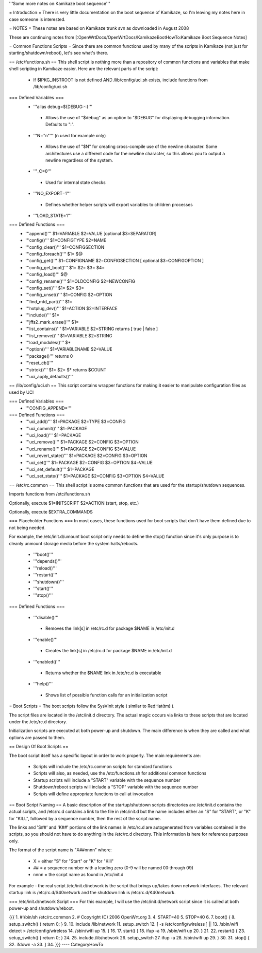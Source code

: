 '''Some more notes on Kamikaze boot sequence'''

= Introduction =
There is very little documentation on the boot sequence of Kamikaze, so I'm leaving my notes here in case someone is interested.

= NOTES =
These notes are based on Kamikaze trunk svn as downloaded in August 2008

These are continuing notes from [:OpenWrtDocs/OpenWrtDocs/KamikazeBootHowTo:Kamikaze Boot Sequence Notes]

= Common Functions Scripts =
Since there are common functions used by many of the scripts in Kamikaze (not just for starting/shutdown/reboot), let's see what's there.

== /etc/functions.sh ==
This shell script is nothing more than a repository of common functions and variables that make shell scripting in Kamikaze easier. Here are the relevant parts of the script:

 * If $IPKG_INSTROOT is not defined AND /lib/config/uci.sh exists, include functions from /lib/config/uci.sh

=== Defined Variables ===
 * '''alias debug=${DEBUG:-:}'''
  * Allows the use of "$debug" as an option to "$DEBUG" for displaying debugging information. Defaults to ":".

 * '''N="\n"''' (\n used for example only)
  * Allows the use of "$N" for creating cross-compile use of the newline character. Some architectures use a different code for the newline character, so this allows you to output a newline regardless of the system.

 * '''_C=0'''
  * Used for internal state checks

 * '''NO_EXPORT=1'''
  * Defines whether helper scripts will export variables to children processes

 * '''LOAD_STATE=1'''

=== Defined Functions ===
 * '''append()'''  $1=VARIABLE $2=VALUE [optional $3=SEPARATOR]
 * '''config()''' $1=CONFIGTYPE $2=NAME
 * '''config_clear()''' $1=CONFIGSECTION
 * '''config_foreach()''' $1= $@
 * '''config_get()''' $1=CONFIGNAME $2=CONFIGSECTION [ optional $3=CONFIGOPTION ]
 * '''config_get_bool()''' $1= $2= $3= $4=
 * '''config_load()''' $@
 * '''config_rename()''' $1=OLDCONFIG $2=NEWCONFIG
 * '''config_set()''' $1= $2= $3=
 * '''config_unset()''' $1=CONFIG $2=OPTION
 * '''find_mtd_part()''' $1=
 * '''hotplug_dev()''' $1=ACTION $2=INTERFACE
 * '''include()''' $1=
 * '''jffs2_mark_erase()''' $1=
 * '''list_contains()''' $1=VARIABLE $2=STRING returns [ true | false ]
 * '''list_remove()''' $1=VARIABLE $2=STRING
 * '''load_modules()''' $*
 * '''option()''' $1=VARIABLENAME $2=VALUE
 * '''package()''' returns 0
 * '''reset_cb()'''
 * '''strtok()''' $1= $2= $* returns $COUNT
 * '''uci_apply_defaults()'''

== /lib/config/uci.sh ==
This script contains wrapper functions for making it easier to manipulate configuration files as used by UCI

=== Defined Variables ===
 * '''CONFIG_APPEND='''

=== Defined Functions ===
 * '''uci_add()''' $1=PACKAGE $2=TYPE $3=CONFIG
 * '''uci_commit()''' $1=PACKAGE
 * '''uci_load()''' $1=PACKAGE
 * '''uci_remove()''' $1=PACKAGE $2=CONFIG $3=OPTION
 * '''uci_rename()''' $1=PACKAGE $2=CONFIG $3=VALUE
 * '''uci_revert_state()''' $1=PACKAGE $2=CONFIG $3=OPTION
 * '''uci_set()''' $1=PACKAGE $2=CONFIG $3=OPTION $4=VALUE
 * '''uci_set_default()''' $1=PACKAGE
 * '''uci_set_state()''' $1=PACKAGE $2=CONFIG $3=OPTION $4=VALUE

== /etc/rc.common ==
This shell script is some common functions that are used for the startup/shutdown sequences.

Imports functions from /etc/functions.sh

Optionally, execute $1=INITSCRIPT $2=ACTION (start, stop, etc.)

Optionally, execute $EXTRA_COMMANDS

=== Placeholder Functions ===
In most cases, these functions used for boot scripts that don't have them defined due to not being needed.

For example, the /etc/init.d/umount boot script only needs to define the stop() function since it's only purpose is to cleanly unmount storage media before the system halts/reboots.

 * '''boot()'''
 * '''depends()'''
 * '''reload()'''
 * '''restart()'''
 * '''shutdown()'''
 * '''start()'''
 * '''stop()'''

=== Defined Functions ===

 * '''disable()'''
  * Removes the link[s] in /etc/rc.d for package $NAME in /etc/init.d
 * '''enable()'''
  * Creates the link[s] in /etc/rc.d for package $NAME in /etc/init.d
 * '''enabled()'''
  * Returns whether the $NAME link in /etc/rc.d is executable
 * '''help()'''
  * Shows list of possible function calls for an initialization script

= Boot Scripts =
The boot scripts follow the SysVInit style ( similar to RedHat(tm) ).

The script files are located in the /etc/init.d directory. The actual magic occurs via links to these scripts that are located under the /etc/rc.d directory.

Initialization scripts are executed at both power-up and shutdown. The main difference is when they are called and what options are passed to them.

== Design Of Boot Scripts ==

The boot script itself has a specific layout in order to work properly. The main requirements are:

 * Scripts will include the /etc/rc.common scripts for standard functions
 * Scripts will also, as needed, use the /etc/functions.sh for additional common functions
 * Startup scripts will include a "START" variable with the sequence number
 * Shutdown/reboot scripts will include a "STOP" variable with the sequence number
 * Scripts will define appropriate functions to call at invocation

== Boot Script Naming ==
A basic description of the startup/shutdown scripts directories are /etc/init.d contains the actual scripts, and /etc/rc.d contains a link to the file in /etc/init.d but the name includes either an "S" for "START", or "K" for "KILL", followed by a sequence number, then the rest of the script name.

The links and 'S##' and 'K##' portions of the link names in /etc/rc.d are autogenerated from variables contained in the scripts, so you should not have to do anything in the /etc/rc.d directory. This information is here for reference purposes only.

The format of the script name is "X##nnnn" where:

 * X = either "S" for "Start" or "K" for "Kill"
 * ## = a sequence number with a leading zero (0-9 will be named 00 through 09)
 * nnnn = the script name as found in /etc/init.d
For example - the real script /etc/init.d/network is the script that brings up/takes down network interfaces. The relevant startup link is /etc/rc.d/S40network and the shutdown link is /etc/rc.d/K40network.


=== /etc/init.d/network Script ===
For this example, I will use the /etc/init.d/network script since it is called at both power-up and shutdown/reboot.

{{{
1.  #!/bin/sh /etc/rc.common
2.  # Copyright (C) 2006 OpenWrt.org
3. 
4.  START=40
5.  STOP=40
6. 
7.  boot() {
8.      setup_switch() { return 0; }
9.
10.     include /lib/network
11.     setup_switch
12.     [ -s /etc/config/wireless ] || \
13.          /sbin/wifi detect > /etc/config/wireless
14.     /sbin/wifi up
15. }
16.
17. start() {
18.      ifup -a
19.      /sbin/wifi up
20. }
21.
22. restart() {
23.      setup_switch() { return 0; }
24.
25.      include /lib/network
26.      setup_switch
27.      ifup -a
28.      /sbin/wifi up
29. }
30.
31. stop() {
32.      ifdown -a
33. }
34.
}}}
----
CategoryHowTo
